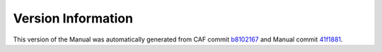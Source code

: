 Version Information
===================

This version of the Manual was automatically generated from CAF commit
`b8102167 <https://github.com/actor-framework/actor-framework/commit/b8102167>`_
and Manual commit
`41f1881 <https://github.com/actor-framework/manual/commit/41f1881>`_.

